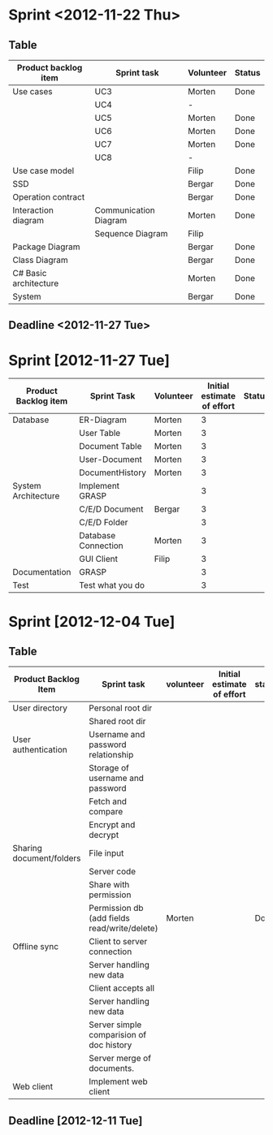 * Sprint <2012-11-22 Thu>
** Table
|-----------------------+-----------------------+-----------+--------|
| Product backlog item  | Sprint task           | Volunteer | Status |
|-----------------------+-----------------------+-----------+--------|
| Use cases             | UC3                   | Morten    | Done   |
|                       | UC4                   | -         |        |
|                       | UC5                   | Morten    | Done   |
|                       | UC6                   | Morten    | Done   |
|                       | UC7                   | Morten    | Done   |
|                       | UC8                   | -         |        |
|-----------------------+-----------------------+-----------+--------|
| Use case model        |                       | Filip     | Done   |
|-----------------------+-----------------------+-----------+--------|
| SSD                   |                       | Bergar    | Done   |
|-----------------------+-----------------------+-----------+--------|
| Operation contract    |                       | Bergar    | Done   |
|-----------------------+-----------------------+-----------+--------|
| Interaction diagram   | Communication Diagram | Morten    | Done   |
|                       | Sequence Diagram      | Filip     |        |
|-----------------------+-----------------------+-----------+--------|
| Package Diagram       |                       | Bergar    | Done   |
|-----------------------+-----------------------+-----------+--------|
| Class Diagram         |                       | Bergar    | Done   |
|-----------------------+-----------------------+-----------+--------|
| C# Basic architecture |                       | Morten    | Done   |
|-----------------------+-----------------------+-----------+--------|
| System                |                       | Bergar    | Done   |
|-----------------------+-----------------------+-----------+--------|
   
** Deadline <2012-11-27 Tue>
* Sprint [2012-11-27 Tue]

|----------------------+---------------------+-----------+----------------------------+--------|
| Product Backlog item | Sprint Task         | Volunteer | Initial estimate of effort | Status |
|----------------------+---------------------+-----------+----------------------------+--------|
| Database             | ER-Diagram          | Morten    |                          3 |        |
|                      | User Table          | Morten    |                          3 |        |
|                      | Document Table      | Morten    |                          3 |        |
|                      | User-Document       | Morten    |                          3 |        |
|                      | DocumentHistory     | Morten    |                          3 |        |
|----------------------+---------------------+-----------+----------------------------+--------|
| System Architecture  | Implement GRASP     |           |                          3 |        |
|                      | C/E/D Document      | Bergar    |                          3 |        |
|                      | C/E/D Folder        |           |                          3 |        |
|                      | Database Connection | Morten    |                          3 |        |
|                      | GUI Client          | Filip     |                          3 |        |
|----------------------+---------------------+-----------+----------------------------+--------|
| Documentation        | GRASP               |           |                          3 |        |
|----------------------+---------------------+-----------+----------------------------+--------|
| Test                 | Test what you do    |           |                          3 |        |
|----------------------+---------------------+-----------+----------------------------+--------|

* Sprint [2012-12-04 Tue]
** Table
|--------------------------+----------------------------------------------+-----------+----------------------------+--------|
| Product Backlog Item     | Sprint task                                  | volunteer | Initial estimate of effort | status |
|--------------------------+----------------------------------------------+-----------+----------------------------+--------|
| User directory           | Personal root dir                            |           |                            |        |
|                          | Shared root dir                              |           |                            |        |
|--------------------------+----------------------------------------------+-----------+----------------------------+--------|
| User authentication      | Username and password relationship           |           |                            |        |
|                          | Storage of username and password             |           |                            |        |
|                          | Fetch and compare                            |           |                            |        |
|                          | Encrypt and decrypt                          |           |                            |        |
|--------------------------+----------------------------------------------+-----------+----------------------------+--------|
| Sharing document/folders | File input                                   |           |                            |        |
|                          | Server code                                  |           |                            |        |
|                          | Share with permission                        |           |                            |        |
|                          | Permission db (add fields read/write/delete) | Morten    |                            | Done   |
|--------------------------+----------------------------------------------+-----------+----------------------------+--------|
| Offline sync             | Client to server connection                  |           |                            |        |
|                          | Server handling new data                     |           |                            |        |
|                          | Client accepts all                           |           |                            |        |
|                          | Server handling new data                     |           |                            |        |
|                          | Server simple comparision of doc history     |           |                            |        |
|                          | Server merge of documents.                   |           |                            |        |
|--------------------------+----------------------------------------------+-----------+----------------------------+--------|
| Web client               | Implement web client                         |           |                            |        |
|--------------------------+----------------------------------------------+-----------+----------------------------+--------|
** Deadline [2012-12-11 Tue]
